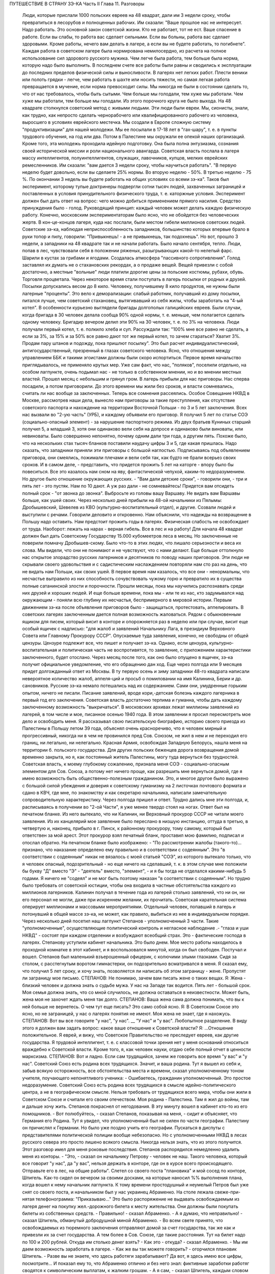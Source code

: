 ПУТЕШЕСТВИЕ В СТРАНУ ЗЭ-КА
Часть II
Глава 11. Разговоры

     Люди, которые прислали 1000 польских евреев на 48 квадрат, дали им 3 недели сроку, чтобы превратиться в лесорубов и полноценных рабочих.
     Им сказали: "Ваше прошлое нас не интересует. Надо работать. Это основной закон советской жизни. Кто не работает, тот не ест. Ваше спасение в работе. Если вы слабы, то работа вас сделает сильными. Если вы больны, работа вас сделает здоровыми. Кроме работы, нечего вам делать в лагере, а если вы не будете работать, то погибнете".
     Каждая работа в советском лагере была нормирована немилосердно, из расчета на полное использование сил здорового русского мужика. Чем легче была работа, тем больше была норма, которую надо было выполнить. В последнем счете все работы были равны и сводились к эксплуатации до последних пределов физической силы и выносливости.
     В лагерях нет легких работ. Плести веники или полоть грядки - легче, чем работать в шахте или носить тяжести, но самая легкая работа превращается в мучение, если норма превосходит силы. Мы никогда не были в состоянии сделать то, что от нас требовалось, чтобы быть сытыми. Чем больше мы голодали, тем хуже мы работали. Чем хуже мы работали, тем больше мы голодали. Из этого порочного круга не было выхода.
     На 48 квадрате столкнулся советский метод с живыми людьми. Эти люди были евреи. Мы, сионисты, знали, как трудно, как непросто сделать чернорабочего или квалифицированного рабочего из человека, выросшего в условиях еврейского местечка. Мы создали в Европе сложную систему "продуктивизации" для нашей молодежи. Мы ее посылали в 17-18 лет в "гах-шару", т. е. в пункты трудового обучения, на год или два. Потом в Палестине мы окружали ее опекой наших организаций. Кроме того, эта молодежь проходила идейную подготовку. Она была полна энтузиазма, сознания своей исторической миссии и роли национального авангарда.
     Советская власть послала в лагеря массу интеллигентов, полуинтеллигентов, служащих, лавочников, купцов, мелких еврейских ремесленников. Им сказали: "вам дается 3 недели сроку, чтобы научиться работать".
     "В первую неделю будет довольно, если вы сделаете 25% нормы. Во вторую неделю - 50%. В третью неделю - 75 %. По окончании 3 недель вы будете работать на общих условиях со всеми зэ-ка".
     Таков был эксперимент, которому тупые доктринеры подвергли сотни тысяч людей, захваченных заграницей и поставленных в условия принудительного физического труда, т. е. каторжные условия. Эксперимент должен был дать ответ на вопрос: чего можно добиться применением прямого насилия. Средство принуждения было - голод. Руководящий принцип: каждый человек может делать каждую физическую работу.
     Конечно, московским экспериментаторам было ясно, что не обойдется без человеческих жертв. В кон-це-концов лагеря, куда нас послали, были местом гибели миллионов советских людей.
     Советские зэ-ка, наблюдая неприспособленность западников, большинство которых впервые брало в руки топор и пилу, говорили: "Привыкнешь! - а не привыкнешь, так подохнешь".
     Но вот, прошло 3 недели, а западники на 48 квадрате так и не начали работать. Было начало сентября, тепло. Люди, попав в лес, чувствовали себя в положении ряженых, разыгрывающих какой-то нелепый фарс. Шарили в кустах за грибами и ягодами. Создалась атмосфера "пассивного сопротивления". Голод заставлял их думать не о стахановских рекордах, а о продаже вещей. Вещей привезли с собой достаточно, а местные "вольные" люди платили дорогие цены за польские костюмы, рубахи, обувь. Торговля процветала. Через некоторое время стали поступать в лагерь посылки от родных и друзей. Посылки допускались весом до 8 кило. Человеку, получившему 8 кило продуктов, не нужны были лагерные "проценты".
     Это вело к деморализации: слабый работник, получавший из дому посылки, питался лучше, чем советский стахановец, вытягивавший из себя жилы, чтобы заработать на "4-ый котел".
     В особенности курьезно выглядели бригады долгополых галицийских евреев. Были случаи, когда бригада в 30 человек делала сообща 90% одной нормы, т. е. меньше, чем полагается сделать одному человеку. Бригадир вечером делил эти 90% на 30 человек, т. е. по 3% на человека. Люди получали первый котел, т. е. полкило хлеба и суп. Рассуждали так: "100% мне все равно не сделать, а если за 3%, за 15% и за 50% все равно дают тот же первый котел, то зачем стараться? Хватит 3%. Продам пару штанов и подожду, пока пришлют посылку".
     Это был расчет индивидуалистический, антигосударственный, презренный в глазах советского человека. Ясно, что отношения между управлением ББК и такими эгоистами должны были скоро испортиться. Первое время начальство приглядывалось, не применяло крутых мер. Уже сам факт, что нас, "поляков", поселили отдельно, на особом лагпункте, очень подымал нас - не только в собственном мнении, но и во мнении местных властей.
     Прошел месяц с небольшим и грянул гром. В лагерь прибыли для нас приговоры. Нас сперва посадили, а потом приговорили. До этого времени мы жили без сроков, и власти сомневались, считать ли нас вообще за заключенных. Теперь все сомнения рассеялись.
     Особое Совещание НКВД в Москве, рассмотрев наши дела, вынесло нам приговоры за такие преступления, как отсутствие советского паспорта и нахождение на территории Восточной Польши - по 3 и 5 лет заключения. Всех нас вызвали во "2-ую часть" (УРБ), и каждому объявили его приговор. Я получил 5 лет по статье СОЭ (социально-опасный элемент) - за нарушение паспортного режима. Из двух братьев Куниных старший получил 5, а младший 3, хотя они одинаково вели себя на допросе и одинаково были виноваты, или невиноваты. Было совершенно непонятно, почему одним дали три года, а другим пять. Похоже было, что на нескольких стах тысяч бланков поставили наудачу цифры 3 и 5, где какая пришлась. Надо сказать, что западники приняли эти приговоры с большой наглостью. Подписываясь под объявлением приговора, они смеялись, пожимали плечами и вели себя так, как будто не брали всерьез своих сроков.
     И в самом деле, - представить, что придется прожить 5 лет на каторге - впору было бы повеситься. Все это казалось нам сном на яву, фантастической чепухой, каким-то недоразумением.
     Но другое было отношение окружающих русских. - "Вам дали детские сроки", - говорили они, - три и пять лет - это пустяк. Нам по 10 дают. А уж раз дали - не сомневайтесь! Придется вам отсидеть полный срок - "от звонка до звонка". Выбросьте из головы вашу Варшаву. Не видать вам Варшавы больше, как ушей своих.
     Через несколько дней прибыли на 48-ой начальники из Пялымы: Дробышевский, Шевелев из КВО (культурно-воспитательный отдел), и другие. Созвали людей и выступили с речами. Говорили деловито и откровенно.
     Нам объяснили, что надежды на возвращение в Польшу надо оставить. Нам предстоит прожить годы в лагерях. Физическая слабость не освобождает от труда. Наоборот: лежать на нарах - верная гибель. Все в лес и на работу!
     Для начала 48 квадрат должен был дать Советскому Государству 15.000 кубомеетров леса в месяц.
     Но заключенные не поверили помначу Дробышев-скому. Было что-то в этих людях, что лишало серьезности и веса их слова. Мы видели, что они не понимают и не чувствуют, что с нами делают. Еще больше оттолкнуло нас открытое злорадство русских лагерников и десятников по поводу наших приговоров. Эти люди не скрывали своего удовольствия и с садистическим наслаждением повторяли нам сто раз на день, что не видать нам Польши, как своих ушей. В первое время нам казалось, что все они - ненормальны, что несчастье вытравило из них способность сочувствовать чужому горю и превратило их в существа полные сатанинской злости и порочности. Прошли месяцы, пока мы научились распознавать среди них друзей и хороших людей. И еще больше времени, пока мы - или те из нас, кто задумывался над окружающим - поняли всю глубину их несчастья, беспримерного в мировой истории.
     Первым движением зэ-ка после объявления приговоров было - защищаться, протестовать, аппелировать.
     В советских лагерях заключенным дается полная возможность жаловаться. Рядом с обыкновенным ящиком для писем, который висит в конторе и опорожняется раз в неделю или при случае, висит еще особый ящичек с надписью: "для жалоб и заявлений Начальнику Лага, в президиум Верховного Совета или Главному Прокурору СССР". Опускаемые туда заявления, конечно, не свободны от общей цензуры. Цензуре подлежит все, что пишет и получает зэ-ка. Однако, если цензура, культурно-воспитательная и политическая часть не воспротивятся, то заявление, с приложением характеристики заключенного, будет отослано. Через месяц после того, как оно было опущено в ящичек, зэ-ка получит официальное уведомление, что его обращению дан ход. Еще через полгода или 9 месяцев придет долгожданный ответ из Москвы.
     В ту первую осень и зиму западники 48-го квадрата написали невероятное количество жалоб, аппеля-ций и просьб о помиловании на имя Калинина, Берии и др. сановников. Русские зэ-ка немало потешались над их содержанием. Сами они, умудренные горьким опытом, ничего не писали. Писание заявлений, вроде кори,-детская болезнь каждого лагерника в первый год его заключения. Советская власть достаточно терпима и гуманна, чтобы дать каждому заключенному возможность "выкричаться". В московских архивах лежат миллионы заявлений из лагерей, в том числе и мое, писанное осенью 1940 года.
     В этом заявлении я просил пересмотреть мое дело и освободить меня. Я рассказывал свою писательскую биографию, историю своего приезда из Палестины в Польшу летом 39 года, объяснял очень красноречиво, что я человек мирный и прогрессивный, никогда ни в чем не провинился пред Сов. Союзом, не жил в нем и не переходил его границ, ни легально, ни нелегально. Красная Армия, освобождая Западную Белорусь, нашла меня на территории б. польского государства. Для других польских беженцев дорога возвращения домой временно закрыта, но я, как постоянный житель Палестины, могу туда вернуться без трудностей. Советская власть, к моему глубокому сожалению, признала меня СОЭ - социально-опасным элементом для Сов. Союза, а потому нет ничего проще, как разрешить мне вернуться домой, где я имею возможность быть общественно-полезным гражданином. Это, и многое другое было выражено с большой силой убеждения и доверия к советскому гуманизму на 2 листочках почтового формата и сдано в КВЧ, где мне, по знакомству и как секретарю начальника, написали замечательную сопроводительную характеристику.
     Через полгода пришел и ответ. Трудно дались мне эти полгода, и, расписываясь в получении во "2-ой Части", я уже менее твердо стоял на ногах. Ответ был на печатном бланке. Из него вытекало, что ни Калинин, ни Верховный прокурор СССР не читали моего заявления. Из их канцелярий мое заявление было переслано в низшую инстанцию, оттуда в третью, в четвертую и, наконец, прибыло в г. Пинск, к районному прокурору, тому самому, который был ответствен за мой арест. Этот прокурор взял печатный бланк, проставил мою фамилию, подписал и отослал обратно. На печатном бланке было изображено:
     - "По рассмотрении жалобы (такого-то)... признано, что наказание определено ему правильно и в соответствии с содеянным".
     Это "в соответствии с содеянным" никак не вязалось с моей статьей "СОЭ", из которого вытекало только, что я человек опасный, подозрительный - но еще ничего на сделавший, т. к. в этом случае мне положили бы букву "Д" вместо "Э" - "деятель" вместо, "элемент", - и я бы тогда не отделался какими-нибудь 5 годами. Я ничего не "содеял" и не мог быть поэтому наказан "в соответствии с содеянным". Но трудно было требовать от советской юстиции, чтобы она входила в частные обстоятельства каждого из миллионов лагерников. Калинин получал в течение года из лагерей столько заявлений, что ни он, ни его персонал не могли, даже при искреннем желании, их прочитать. Советская карательная система оперирует миллионами и массовыми мероприятиями. Отдельный человек, попавший в лагерь и потонувший в общей массе зэ-ка, не может, как правило, выбиться из нее в индивидуальном порядке.
     Через несколько дней посетил наш лагпункт Степанов - уполномоченный 3 части. Такие "уполномоченные", осуществляющие политический контроль и негласное наблюдение .- "глаза и уши НКВД" - состоят при каждом отделении и возбуждают всеобщий страх. Это - фактические господа в лагерях. Степанову уступили кабинет начальника. Это было днем. Мое место работы находилось в проходной комнатке в этот кабинет, и я воспользовался минутой, когда он был свободен. Постучал и вошел.
     Степанов был маленький взъерошенный офицерик, с колючими злыми глазками. Сидя за столом, с расстегнутым воротом гимнастерки, он подозрительно всматривался в меня.
     Я сказал ему, что получил 5 лет сроку, и хочу знать, позволяется ли написать об этом заграницу - жене. Пропустят ли заграницу мое письмо.
     СТЕПАНОВ: Не понимаю, зачем вам писать жене о таких вещах.
     Я: Жена - близкий человек и должна знать о судьбе мужа. У нас на Западе так водится. Пять лет - большой срок. Моя семья должна знать, что со мной случилось, не должна оставаться в неизвестности. Может быть, жена моя не захочет ждать меня так долго.
     СТЕПАНОВ: Ваша жена сама должна понимать, что вы к ней больше не вернетесь. О чем тут еще писать? Это само собой ясно.
     Я: В Советском Союзе это ясно, но не заграницей, у нас о лагерях понятия не имеют. Моя жена не знает, где я нахожусь.
     СТЕПАНОВ: Вот вы все говорите "у нас", "у нас". __ "У нас" и "у вас". Любопытное разделение. В виду этого я должен вам задать вопрос: какое ваше отношение к Советской власти?
     Я: ...Отношение положительное. Я еврей, и вижу, что Советское Правительство не преследует евреев, как другие государства. Я трудовой интеллигент, т. е. с классовой точки зрения нет у меня оснований относиться враждебно к Советской власти. Кроме того, я, как человек науки, отдаю себе полный отчет в ценности марксизма.
     СТЕПАНОВ: Вот и ладно. Если сам трудящийся, зачем же говорить все время "у вас" и "у нас". Советский Союз есть родина всех трудящихся. Значит, и ваша родина.
     Тут я вышел из себя и, забыв всякую осторожность, все обстоятельства места и времени, сказал уполномоченному тоном учителя, поучающего непонятливого ученика:
     - Ошибаетесь, гражданин уполномоченный. Это простое недоразумение. Советский Союз есть родина всех трудящихся в смысле идейно-политического центра, а не в географическом смысле. Нельзя требовать от трудящихся всего мира, чтобы они жили в Советском Союзе и считали его своим отечеством. Моя родина - Палестина. Там я жил до войны, там и дальше хочу жить.
     Степанов покраснел от негодования. В эту минуту вошел в кабинет кто-то из его помощников.
     - Вот полюбуйтесь, - сказал Степанов, показывая на меня, - сидит и объясняет, что Германия его Родина.
     Тут я увидел, что уполномоченный был не силен по части географии. Палестину он причислял к Германии. Но было уже поздно учить его географии.
     Пускаться в диспуты с представителями политической полиции вообще небезопасно. Но с уполномоченными НКВД в лесах русского севера это просто лишено всякого смысла. Никогда нельзя знать, что из этого получится.
     Этот разговор имел для меня роковые последствия. Степанов распорядился немедленно удалить меня из конторы. - "Это, - сказал он начальнику Петрову - человек не наш. Такого человека, который все говорит "у нас", да "у вас", нельзя держать в конторе, где он в курсе всего происходящего. Отправьте его в лес, на общие работы".
     Слетел со своего поста "плановика" и мой сосед по конторе, Шпигель. Как-то сидел он вечером за своими досками, на которые наносил %% выполнения плана, когда вошел к нему начальник лагпункта. К тому времени простодушный и неумелый Петров был уже снят со своего поста, и начальником был у нас украинец Абраменко. На столе лежала свеже-при-нятая телефонограмма: "Приказываю..." Это было распоряжение не выдавать освобождаемым из лагеря денег на покупку жел.-дорожного билета к месту жительства. Они должны были покупать билеты из собственных средств.
     - Правильно! - сказал Абраменко.
     - А я думаю, что неправильно! - сказал Шпигель, обманутый добродушной миной Абраменко. - Во всем свете принято, что освобождаемых из тюремного заключения отправляют домой за счет государства, так же как и привезли их за счет государства. А тем более в Сов. Союзе, где такие расстояния. Тут на билет надо по 100 и 200 рублей. Откуда им столько денег взять?
     - Как это - откуда? - сказал Абраменко. - Мы им даем возможность заработать в лагере.
     - Как же вы так можете говорить? - огорчился плановик Шпигель. - Разве вы не знаете, что здесь работяги зарабатывают? Да вот, я здесь имею все цифры, посмотрите...
     И показал ему то, что Абраменко отлично и без него знал: фиктивные заработки работяг сводятся к символическим выплатам, к жалким грошам.
     - А я сам, - сказал Шпигель, каждым словом копая себе яму - что я здесь зарабатываю? 10 рублей в месяц. Откуда же я возьму на билет в Варшаву? Туда, может, 500 рублей надо.
     В эту минуту вошел с улицы комвзвода и, грея руки у печки, стал внимательно прислушиваться.
     - Что, все еще о Варшаве думаешь? - сказал Абраменко со злостью. - Вам, полякам, кол на голове теши, все мало. Вы теперь советские.
     - Вы все контрики, - сказал комвзвода. - И все твои разговоры контрреволюционные. И не поедешь ты в Польшу. Нет твоей Польши больше.
     Тут Шпигель спохватился, что наговорил лишнее, и стал изворачиваться, как умел. Но было уже поздно. Уходя, Абраменко сказал ему, чтобы он в контору больше не приходил, и велел ему утром явиться на развод с рабочими бригадами.
     После разговора со Степановым я все же написал письмо в Палестину, моей жене. Это было очень лаконическое сообщение о том, что я приговорен к 5 годам заключения в лагере, нахожусь в такой то местности, благодарю за все, что было в прошлом и прошу не отчаиваться.
     Это письмо, так же как и последующие, никогда не было ею получено.
